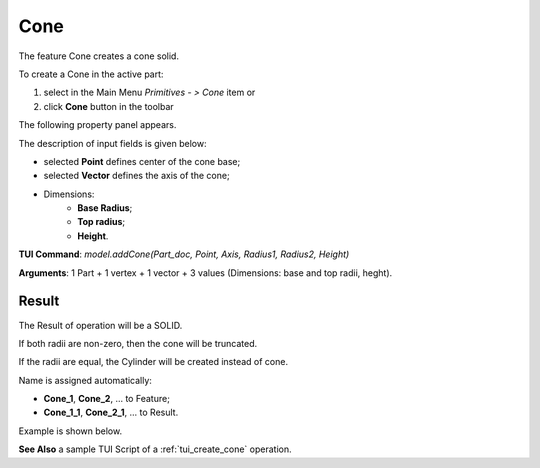 
Cone
====

The feature Cone creates a cone solid.

To create a Cone in the active part:

#. select in the Main Menu *Primitives - > Cone* item  or
#. click **Cone** button in the toolbar

.. image:: images/Cone_button.png
   :align: center

.. centered::
   **Cone** button 

The following property panel appears.

.. image:: images/Cone.png
  :align: center

.. centered::
   Cone property panel

The description of input fields is given below:

-  selected **Point** defines center of the cone base;
-  selected **Vector** defines the axis of the cone;
- Dimensions:      
   - **Base Radius**;
   - **Top radius**;  
   - **Height**.
  
**TUI Command**: *model.addCone(Part_doc, Point, Axis, Radius1, Radius2, Height)* 

**Arguments**:  1 Part + 1 vertex + 1 vector + 3 values (Dimensions: base and top radii, heght).

Result
""""""

The Result of operation will be a SOLID.

If both radii are non-zero, then the cone will be truncated.

If the radii are equal, the Cylinder will be created instead of cone.

Name is assigned automatically:
    
* **Cone_1**, **Cone_2**, ... to Feature;
* **Cone_1_1**, **Cone_2_1**, ... to Result.

Example is shown below.

.. image:: images/Cone_res.png
	   :align: center
		   
.. centered::
   Cone created  

**See Also** a sample TUI Script of a :ref:`tui_create_cone` operation.
